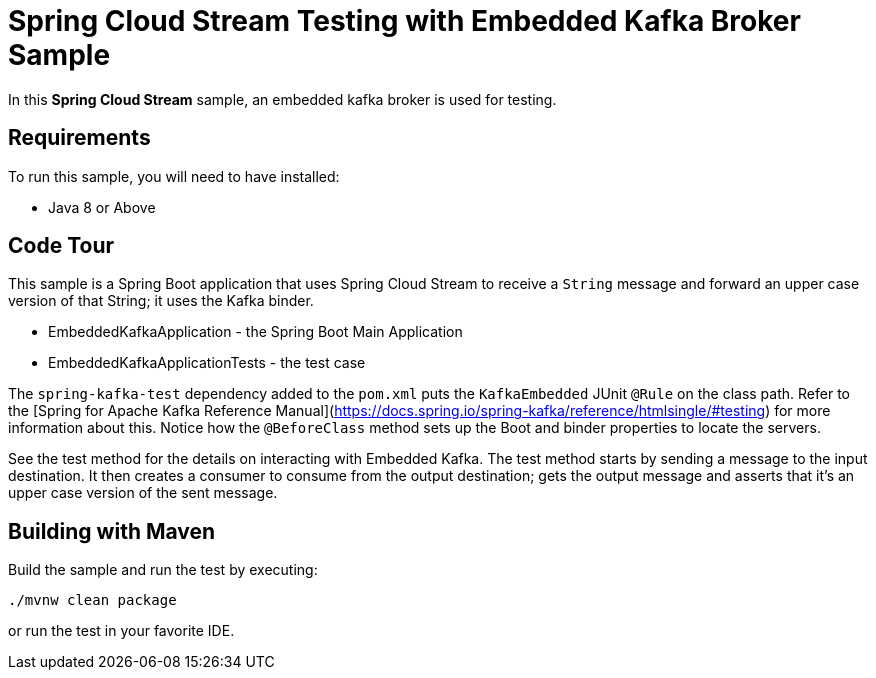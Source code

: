 Spring Cloud Stream Testing with Embedded Kafka Broker Sample
==============================================================

In this *Spring Cloud Stream* sample, an embedded kafka broker is used for testing.

## Requirements

To run this sample, you will need to have installed:

* Java 8 or Above

## Code Tour

This sample is a Spring Boot application that uses Spring Cloud Stream to receive a `String` message and forward an upper case version of that String; it uses the Kafka binder.

* EmbeddedKafkaApplication - the Spring Boot Main Application
* EmbeddedKafkaApplicationTests - the test case

The `spring-kafka-test` dependency added to the `pom.xml` puts the `KafkaEmbedded` JUnit `@Rule` on the class path.
Refer to the [Spring for Apache Kafka Reference Manual](https://docs.spring.io/spring-kafka/reference/htmlsingle/#testing) for more information about this.
Notice how the `@BeforeClass` method sets up the Boot and binder properties to locate the servers.

See the test method for the details on interacting with Embedded Kafka.
The test method starts by sending a message to the input destination.
It then creates a consumer to consume from the output destination; gets the output message and asserts that it's an upper case version of the sent message.

## Building with Maven

Build the sample and run the test by executing:

`./mvnw clean package`

or run the test in your favorite IDE.

